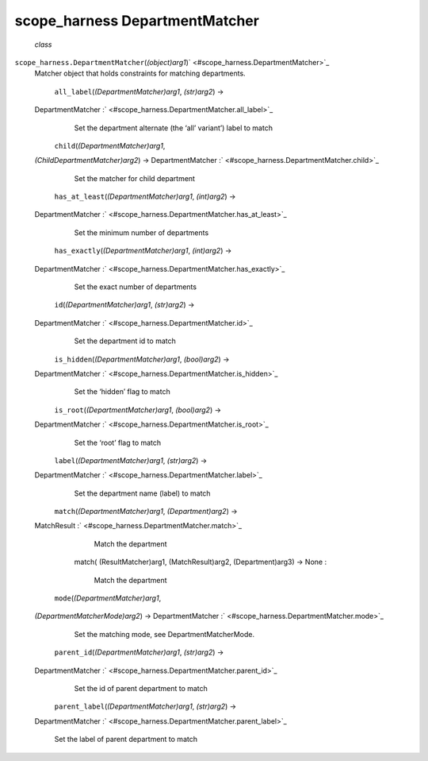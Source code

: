 .. _sdk_scope_harness_departmentmatcher:
scope_harness DepartmentMatcher
===============================

 *class*
``scope_harness.``\ ``DepartmentMatcher``\ (*(object)arg1*)\ ` <#scope_harness.DepartmentMatcher>`_ 
    Matcher object that holds constraints for matching departments.

     ``all_label``\ (*(DepartmentMatcher)arg1*, *(str)arg2*) →
    DepartmentMatcher :` <#scope_harness.DepartmentMatcher.all_label>`_ 
        Set the department alternate (the ‘all’ variant’) label to match

     ``child``\ (*(DepartmentMatcher)arg1*,
    *(ChildDepartmentMatcher)arg2*) → DepartmentMatcher
    :` <#scope_harness.DepartmentMatcher.child>`_ 
        Set the matcher for child department

     ``has_at_least``\ (*(DepartmentMatcher)arg1*, *(int)arg2*) →
    DepartmentMatcher
    :` <#scope_harness.DepartmentMatcher.has_at_least>`_ 
        Set the minimum number of departments

     ``has_exactly``\ (*(DepartmentMatcher)arg1*, *(int)arg2*) →
    DepartmentMatcher
    :` <#scope_harness.DepartmentMatcher.has_exactly>`_ 
        Set the exact number of departments

     ``id``\ (*(DepartmentMatcher)arg1*, *(str)arg2*) →
    DepartmentMatcher :` <#scope_harness.DepartmentMatcher.id>`_ 
        Set the department id to match

     ``is_hidden``\ (*(DepartmentMatcher)arg1*, *(bool)arg2*) →
    DepartmentMatcher :` <#scope_harness.DepartmentMatcher.is_hidden>`_ 
        Set the ‘hidden’ flag to match

     ``is_root``\ (*(DepartmentMatcher)arg1*, *(bool)arg2*) →
    DepartmentMatcher :` <#scope_harness.DepartmentMatcher.is_root>`_ 
        Set the ‘root’ flag to match

     ``label``\ (*(DepartmentMatcher)arg1*, *(str)arg2*) →
    DepartmentMatcher :` <#scope_harness.DepartmentMatcher.label>`_ 
        Set the department name (label) to match

     ``match``\ (*(DepartmentMatcher)arg1*, *(Department)arg2*) →
    MatchResult :` <#scope_harness.DepartmentMatcher.match>`_ 

            .. raw:: html

               <div>

            Match the department

            .. raw:: html

               </div>

        match( (ResultMatcher)arg1, (MatchResult)arg2, (Department)arg3)
        -> None :
            Match the department

     ``mode``\ (*(DepartmentMatcher)arg1*,
    *(DepartmentMatcherMode)arg2*) → DepartmentMatcher
    :` <#scope_harness.DepartmentMatcher.mode>`_ 
        Set the matching mode, see DepartmentMatcherMode.

     ``parent_id``\ (*(DepartmentMatcher)arg1*, *(str)arg2*) →
    DepartmentMatcher :` <#scope_harness.DepartmentMatcher.parent_id>`_ 
        Set the id of parent department to match

     ``parent_label``\ (*(DepartmentMatcher)arg1*, *(str)arg2*) →
    DepartmentMatcher
    :` <#scope_harness.DepartmentMatcher.parent_label>`_ 
        Set the label of parent department to match
